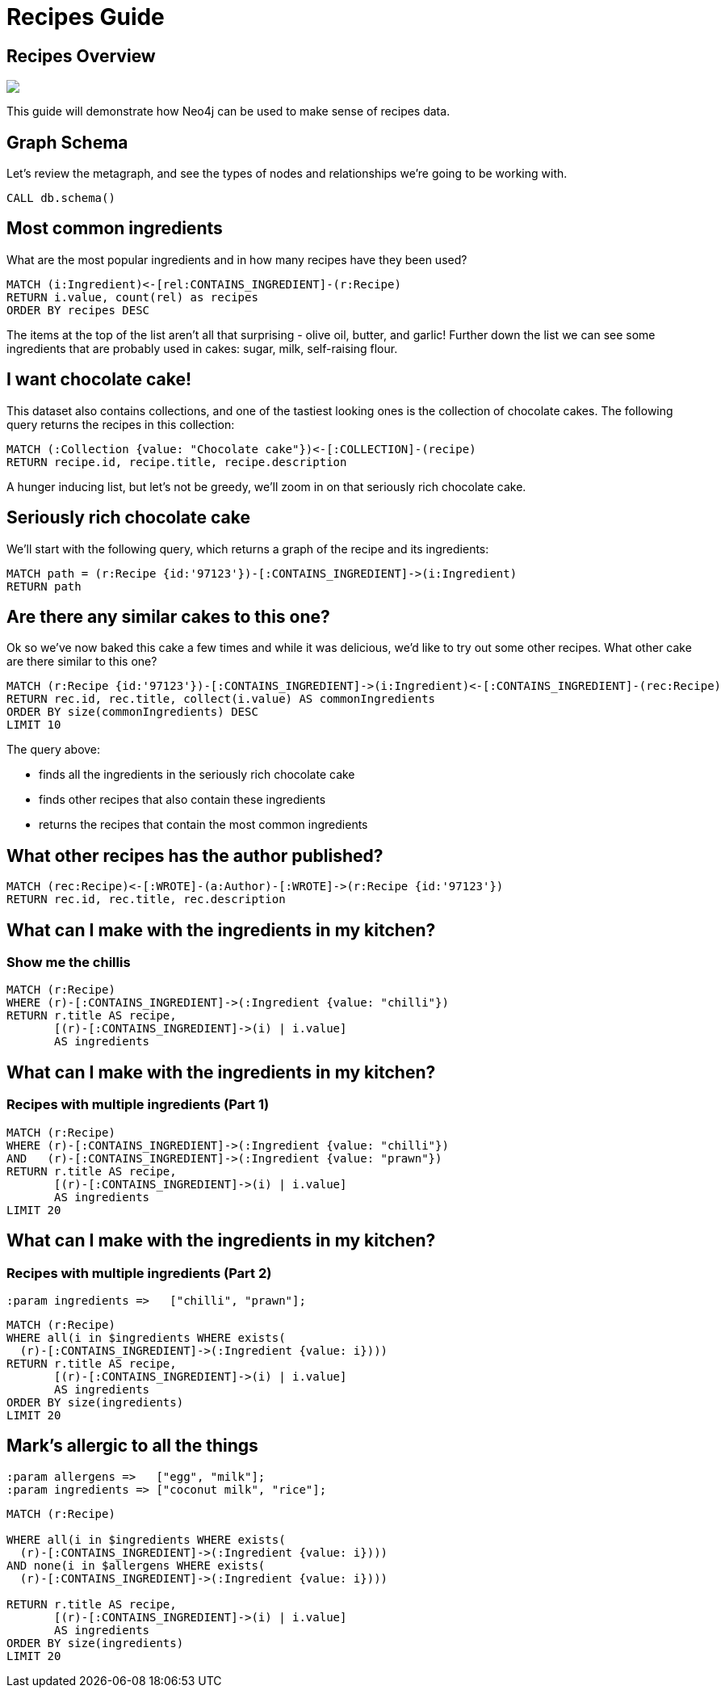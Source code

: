 = Recipes Guide

:neo4j-version: 3.5.3
:author: Mark Needham
:twitter: @markhneedham

== Recipes Overview


++++
<div class="col-lg-6">
++++

[subs=attributes]
++++
<img src="{img}/pole_model_visual.jpeg" class="img-responsive">
++++

++++
</div>
++++

++++
<div class="col-lg-6">
++++

This guide will demonstrate how Neo4j can be used to make sense of recipes data.


++++
</div>
++++


== Graph Schema

Let's review the metagraph, and see the types of nodes and relationships we're going to be working with.

[source,cypher]
----
CALL db.schema()
----

== Most common ingredients

What are the most popular ingredients and in how many recipes have they been used?

[source,cypher]
----
MATCH (i:Ingredient)<-[rel:CONTAINS_INGREDIENT]-(r:Recipe)
RETURN i.value, count(rel) as recipes
ORDER BY recipes DESC
----

The items at the top of the list aren't all that surprising - olive oil, butter, and garlic!
Further down the list we can see some ingredients that are probably used in cakes: sugar, milk, self-raising flour.

== I want chocolate cake!

This dataset also contains collections, and one of the tastiest looking ones is the collection of chocolate cakes.
The following query returns the recipes in this collection:

[source, cypher]
----
MATCH (:Collection {value: "Chocolate cake"})<-[:COLLECTION]-(recipe)
RETURN recipe.id, recipe.title, recipe.description
----

A hunger inducing list, but let's not be greedy, we'll zoom in on that seriously rich chocolate cake.

== Seriously rich chocolate cake

We'll start with the following query, which returns a graph of the recipe and its ingredients:

[source, cypher]
----
MATCH path = (r:Recipe {id:'97123'})-[:CONTAINS_INGREDIENT]->(i:Ingredient)
RETURN path
----

== Are there any similar cakes to this one?

Ok so we've now baked this cake a few times and while it was delicious, we'd like to try out some other recipes.
What other cake are there similar to this one?

[source, cypher]
----
MATCH (r:Recipe {id:'97123'})-[:CONTAINS_INGREDIENT]->(i:Ingredient)<-[:CONTAINS_INGREDIENT]-(rec:Recipe)
RETURN rec.id, rec.title, collect(i.value) AS commonIngredients
ORDER BY size(commonIngredients) DESC
LIMIT 10
----

The query above:

* finds all the ingredients in the seriously rich chocolate cake
* finds other recipes that also contain these ingredients
* returns the recipes that contain the most common ingredients

== What other recipes has the author published?

[source, cypher]
----
MATCH (rec:Recipe)<-[:WROTE]-(a:Author)-[:WROTE]->(r:Recipe {id:'97123'})
RETURN rec.id, rec.title, rec.description
----

== What can I make with the ingredients in my kitchen?
=== Show me the chillis

[source, cypher]
----
MATCH (r:Recipe)
WHERE (r)-[:CONTAINS_INGREDIENT]->(:Ingredient {value: "chilli"})
RETURN r.title AS recipe,
       [(r)-[:CONTAINS_INGREDIENT]->(i) | i.value]
       AS ingredients
----

== What can I make with the ingredients in my kitchen?
=== Recipes with multiple ingredients (Part 1)

[source,cypher]
----
MATCH (r:Recipe)
WHERE (r)-[:CONTAINS_INGREDIENT]->(:Ingredient {value: "chilli"})
AND   (r)-[:CONTAINS_INGREDIENT]->(:Ingredient {value: "prawn"})
RETURN r.title AS recipe,
       [(r)-[:CONTAINS_INGREDIENT]->(i) | i.value]
       AS ingredients
LIMIT 20
----

== What can I make with the ingredients in my kitchen?
=== Recipes with multiple ingredients (Part 2)

[source,cypher]
----
:param ingredients =>   ["chilli", "prawn"];
----

[source,cypher]
----
MATCH (r:Recipe)
WHERE all(i in $ingredients WHERE exists(
  (r)-[:CONTAINS_INGREDIENT]->(:Ingredient {value: i})))
RETURN r.title AS recipe,
       [(r)-[:CONTAINS_INGREDIENT]->(i) | i.value]
       AS ingredients
ORDER BY size(ingredients)
LIMIT 20
----

== Mark's allergic to all the things

[source,cypher]
----
:param allergens =>   ["egg", "milk"];
:param ingredients => ["coconut milk", "rice"];
----

[source, cypher]
----
MATCH (r:Recipe)

WHERE all(i in $ingredients WHERE exists(
  (r)-[:CONTAINS_INGREDIENT]->(:Ingredient {value: i})))
AND none(i in $allergens WHERE exists(
  (r)-[:CONTAINS_INGREDIENT]->(:Ingredient {value: i})))

RETURN r.title AS recipe,
       [(r)-[:CONTAINS_INGREDIENT]->(i) | i.value]
       AS ingredients
ORDER BY size(ingredients)
LIMIT 20
----
